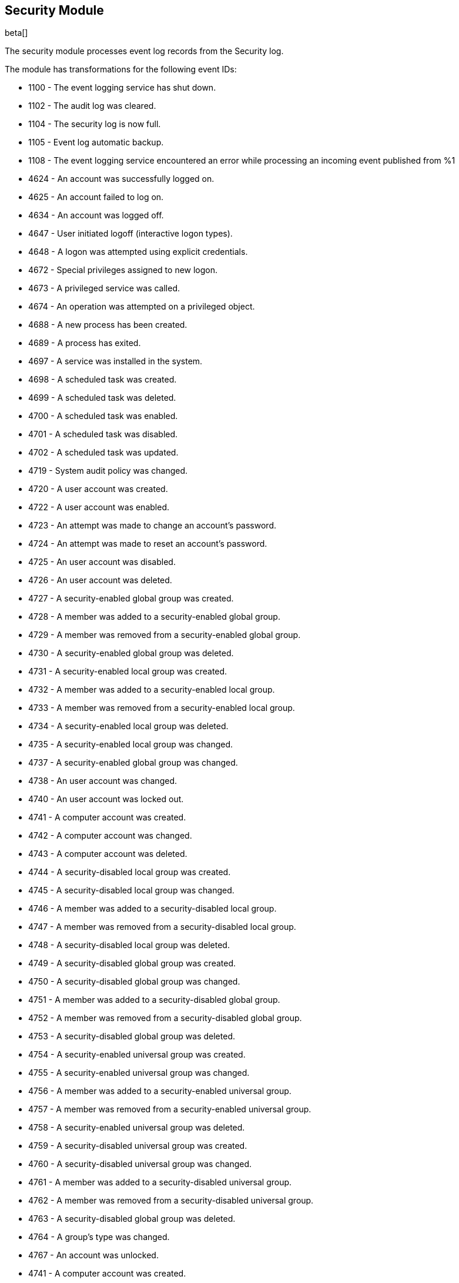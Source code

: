 [[winlogbeat-module-security]]
[role="xpack"]
== Security Module

beta[]

The security module processes event log records from the Security log.

The module has transformations for the following event IDs:

* 1100 - The event logging service has shut down.
* 1102 - The audit log was cleared.
* 1104 - The security log is now full.
* 1105 - Event log automatic backup.
* 1108 - The event logging service encountered an error while processing an incoming event published from %1
* 4624 - An account was successfully logged on.
* 4625 - An account failed to log on.
* 4634 - An account was logged off.
* 4647 - User initiated logoff (interactive logon types).
* 4648 - A logon was attempted using explicit credentials.
* 4672 - Special privileges assigned to new logon.
* 4673 - A privileged service was called.
* 4674 - An operation was attempted on a privileged object.
* 4688 - A new process has been created.
* 4689 - A process has exited.
* 4697 - A service was installed in the system.
* 4698 - A scheduled task was created.
* 4699 - A scheduled task was deleted.
* 4700 - A scheduled task was enabled.
* 4701 - A scheduled task was disabled.
* 4702 - A scheduled task was updated.
* 4719 - System audit policy was changed.
* 4720 - A user account was created.
* 4722 - A user account was enabled.
* 4723 - An attempt was made to change an account's password.
* 4724 - An attempt was made to reset an account's password.
* 4725 - An user account was disabled.
* 4726 - An user account was deleted.
* 4727 - A security-enabled global group was created.
* 4728 - A member was added to a security-enabled global group.
* 4729 - A member was removed from a security-enabled global group.
* 4730 - A security-enabled global group was deleted.
* 4731 - A security-enabled local group was created.
* 4732 - A member was added to a security-enabled local group.
* 4733 - A member was removed from a security-enabled local group.
* 4734 - A security-enabled local group was deleted.
* 4735 - A security-enabled local group was changed.
* 4737 - A security-enabled global group was changed.
* 4738 - An user account was changed.
* 4740 - An user account was locked out.
* 4741 - A computer account was created.
* 4742 - A computer account was changed.
* 4743 - A computer account was deleted.
* 4744 - A security-disabled local group was created.
* 4745 - A security-disabled local group was changed.
* 4746 - A member was added to a security-disabled local group.
* 4747 - A member was removed from a security-disabled local group.
* 4748 - A security-disabled local group was deleted.
* 4749 - A security-disabled global group was created.
* 4750 - A security-disabled global group was changed.
* 4751 - A member was added to a security-disabled global group.
* 4752 - A member was removed from a security-disabled global group.
* 4753 - A security-disabled global group was deleted.
* 4754 - A security-enabled universal group was created.
* 4755 - A security-enabled universal group was changed.
* 4756 - A member was added to a security-enabled universal group.
* 4757 - A member was removed from a security-enabled universal group.
* 4758 - A security-enabled universal group was deleted.
* 4759 - A security-disabled universal group was created.
* 4760 - A security-disabled universal group was changed.
* 4761 - A member was added to a security-disabled universal group.
* 4762 - A member was removed from a security-disabled universal group.
* 4763 - A security-disabled global group was deleted.
* 4764 - A group's type was changed.
* 4767 - An account was unlocked.
* 4741 - A computer account was created.
* 4742 - A computer account was changed.
* 4743 - A computer account was deleted.
* 4744 - A security-disabled local group was created.
* 4745 - A security-disabled local group was changed.
* 4746 - A member was added to a security-disabled local group.
* 4747 - A member was removed from a security-disabled local group.
* 4748 - A security-disabled local group was deleted.
* 4749 - A security-disabled global group was created.
* 4750 - A security-disabled global group was changed.
* 4751 - A member was added to a security-disabled global group.
* 4752 - A member was removed from a security-disabled global group.
* 4753 - A security-disabled global group was deleted.
* 4754 - A security-enabled universal group was created.
* 4755 - A security-enabled universal group was changed.
* 4756 - A member was added to a security-enabled universal group.
* 4757 - A member was removed from a security-enabled universal group.
* 4758 - A security-enabled universal group was deleted.
* 4759 - A security-disabled universal group was created.
* 4760 - A security-disabled universal group was changed.
* 4761 - A member was added to a security-disabled universal group.
* 4762 - A member was removed from a security-disabled universal group.
* 4763 - A security-disabled global group was deleted.
* 4764 - A group's type was changed.
* 4768 - A Kerberos authentication ticket TGT was requested.
* 4769 - A Kerberos service ticket was requested.
* 4770 - A Kerberos service ticket was renewed.
* 4771 - Kerberos pre-authentication failed.
* 4776 - The computer attempted to validate the credentials for an account.
* 4778 - A session was reconnected to a Window Station.
* 4779 - A session was disconnected from a Window Station.
* 4781 - The name of an account was changed.
* 4798 - A user's local group membership was enumerated.
* 4799 - A security-enabled local group membership was enumerated.
* 4964 - Special groups have been assigned to a new logon.

More event IDs will be added.

[float]
=== Configuration

[source,yaml]
----
winlogbeat.event_logs:
  - name: Security
    processors:
      - script:
          lang: javascript
          id: security
          file: ${path.home}/module/security/config/winlogbeat-security.js
----
